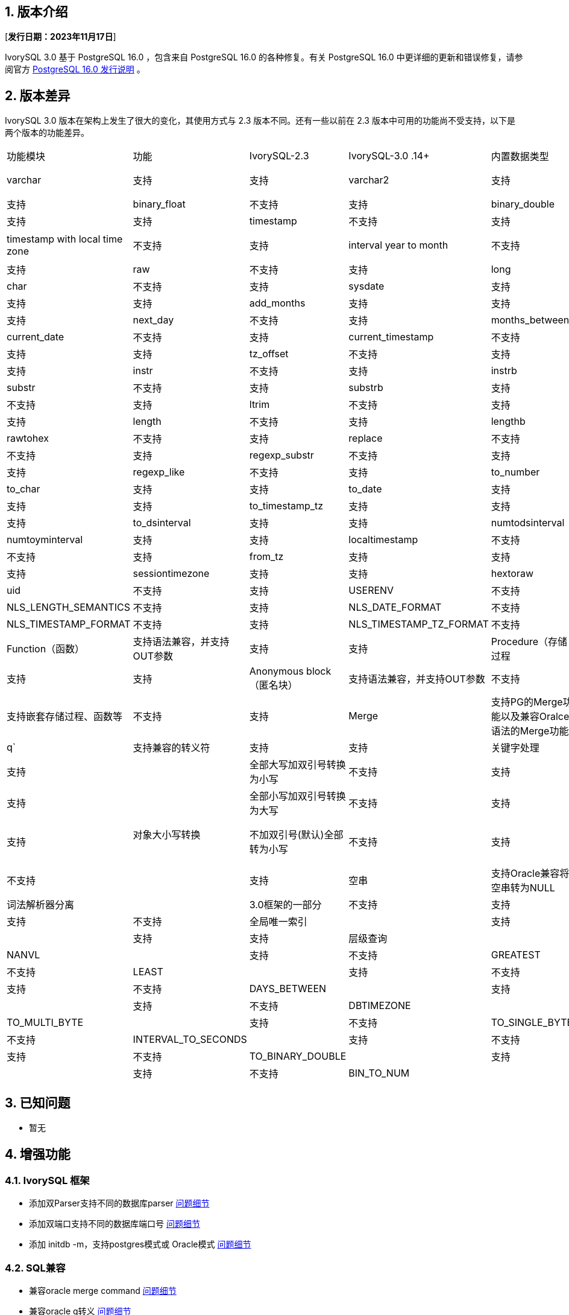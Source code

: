 :sectnums:
:sectnumlevels: 5


== 版本介绍

[**发行日期：2023年11月17日**]

IvorySQL 3.0 基于 PostgreSQL 16.0 ，包含来自 PostgreSQL 16.0 的各种修复。有关 PostgreSQL 16.0 中更详细的更新和错误修复，请参阅官方 https://www.postgresql.org/docs/release/16.0/[PostgreSQL 16.0 发行说明] 。


== 版本差异
IvorySQL 3.0 版本在架构上发生了很大的变化，其使用方式与 2.3 版本不同。还有一些以前在 2.3 版本中可用的功能尚不受支持，以下是两个版本的功能差异。

|====
| 功能模块 | 功能|IvorySQL-2.3|IvorySQL-3.0
.14+ |内置数据类型|char|不支持|支持
|varchar|支持|支持
|varchar2|支持|支持
|number|不支持|支持
|binary_float|不支持|支持
|binary_double|不支持|支持
|date|支持|支持
|timestamp|不支持|支持
|timestamp with time zone|不支持|支持
|timestamp with local time zone|不支持|支持
|interval year to month|不支持|支持
|interval day to second|不支持|支持
|raw|不支持|支持
|long|不支持|支持
.44+|内置函数|char|不支持|支持
|sysdate|支持|支持
|systimestamp|支持|支持
|add_months|支持|支持
|last_day|支持|支持
|next_day| 不支持|支持
|months_between|支持         | 支持
|current_date                            | 不支持       | 支持
|current_timestamp                       | 不支持       | 支持 
|new_time                                | 支持         | 支持 
|tz_offset                               | 不支持       | 支持 
|trunc                                   | 支持         | 支持 
|instr                                   | 不支持       | 支持
|instrb                                  | 不支持       | 支持 
|substr                                  | 不支持       | 支持
|substrb                                 | 支持         | 支持
|trim                                    | 不支持       | 支持 
|ltrim                                   | 不支持       | 支持 
|rtrim                                   | 不支持       | 支持 
|length                                  | 不支持       | 支持
|lengthb                                 | 不支持       | 支持 
|rawtohex                                | 不支持       | 支持 
|replace                                 | 不支持       | 支持
|regexp_replace                          | 不支持       | 支持 
|regexp_substr                           | 不支持       | 支持
|regexp_instr                            | 不支持       | 支持 
|regexp_like                             | 不支持       | 支持
|to_number                               | 支持         | 支持  
|to_char                                 | 支持         | 支持 
|to_date                                 | 支持         | 支持 
|to_timestamp                            | 支持         | 支持 
|to_timestamp_tz                         | 支持         | 支持 
|to_yminterval                           | 不支持       | 支持 
|to_dsinterval                           | 支持         | 支持  
|numtodsinterval                         | 支持         | 支持  
|numtoyminterval                         | 支持         | 支持 
|localtimestamp                          | 不支持       | 支持   
|new_time                                | 不支持       | 支持 
|from_tz                                 | 支持         | 支持  
|sys_extract_utc                         | 支持         | 支持 
|sessiontimezone                         | 支持         | 支持
|hextoraw                                | 不支持       | 支持
|uid                                     | 不支持       | 支持
|USERENV                                 | 不支持       | 支持 
.4+|NLS参数|NLS_LENGTH_SEMANTICS|不支持|支持
|NLS_DATE_FORMAT|不支持|支持
|NLS_TIMESTAMP_FORMAT|不支持|支持
|NLS_TIMESTAMP_TZ_FORMAT|不支持|支持
|Function（函数）|支持语法兼容，并支持OUT参数|支持         | 支持
|Procedure（存储过程|支持语法兼容，并支持OUT参数|支持         | 支持
|Anonymous block（匿名块）|支持语法兼容，并支持OUT参数|不支持         | 支持
|嵌套子过程|支持嵌套存储过程、函数等|不支持         | 支持
|Merge|支持PG的Merge功能以及兼容Oralce语法的Merge功能|不支持         | 支持
|q`|支持兼容的转义符|支持         | 支持
|关键字处理|支持数据库中关键字的处理|不支持         | 支持
.5+|对象大小写转换|全部大写加双引号转换为小写|不支持         | 支持
|全部小写加双引号转换为大写|不支持         | 支持
|全部小写加双引号转换为大写|不支持         | 支持
|大小写混合加双引号保持不变|不支持         | 支持
|不加双引号(默认)全部转为小写|不支持         | 支持
|Search Path|支持兼容模式下，默认搜索为sys模式，再搜索pg_catalog模式|不支持         | 支持
|空串|支持Oracle兼容将空串转为NULL|不支持         | 支持
|词法解析器分离|3.0框架的一部分|不支持         | 支持
|包||支持|不支持
|全局唯一索引||支持         | 支持
|GUC切换oracle或pg||支持         | 支持
|层级查询||支持         | 不支持
|NANVL ||支持         | 不支持
|GREATEST||支持         | 不支持
|LEAST||支持         | 不支持
|ADD_DAYS_TO_TIMESTAMP||支持         | 不支持
|DAYS_BETWEEN ||支持        | 不支持
|DAYS_BETWEEN_TMTZ ||支持         | 不支持
|DBTIMEZONE||支持         | 不支持
|TO_MULTI_BYTE||支持         | 不支持
|TO_SINGLE_BYTE||支持         | 不支持
|INTERVAL_TO_SECONDS||支持         |不支持
|HEX_TO_DECIMAL||支持        | 不支持
|TO_BINARY_DOUBLE||支持        | 不支持
|TO_BINARY_FLOAT||支持         | 不支持
|BIN_TO_NUM||支持         | 不支持
|====

== 已知问题

* 暂无

== 增强功能

=== IvorySQL 框架


* 添加双Parser支持不同的数据库parser https://github.com/IvorySQL/IvorySQL/issues/208[问题细节]
* 添加双端口支持不同的数据库端口号  https://github.com/IvorySQL/IvorySQL/issues/200[问题细节]
* 添加 initdb -m，支持postgres模式或 Oracle模式  https://github.com/IvorySQL/IvorySQL/issues/212[问题细节]


=== SQL兼容

* 兼容oracle merge command https://github.com/IvorySQL/IvorySQL/issues/262[问题细节]
* 兼容oracle q转义 https://github.com/IvorySQL/IvorySQL/issues/293[问题细节]
* 兼容oracle like https://github.com/IvorySQL/IvorySQL/issues/291[问题细节]

=== PL/SQL兼容

* 解决PL/SQL 创建函数/存储过程存在问题  https://github.com/IvorySQL/IvorySQL/issues/477[问题细节]
* 兼容Oracle匿名块  https://github.com/IvorySQL/IvorySQL/issues/304[问题细节]
* 在 SQL parser中创建函数或过程支持嵌套子过程  https://github.com/IvorySQL/IvorySQL/issues/312[问题细节]
* 嵌套的子进程和函数 is/as 不需要声明  https://github.com/IvorySQL/IvorySQL/issues/303[问题细节]

=== 其它
* 在action中增加meson编译  https://github.com/IvorySQL/IvorySQL/issues/512[问题细节]
* 支持meson编译 https://github.com/IvorySQL/IvorySQL/issues/325[问题细节]
* 添加兼容的测试用例 https://github.com/IvorySQL/IvorySQL/issues/479[问题细节]
* 添加contrib回归  https://github.com/IvorySQL/IvorySQL/issues/452[问题细节]
* 兼容btree_gist索引 https://github.com/IvorySQL/IvorySQL/issues/354[问题细节]
* 兼容btree_gin索引  https://github.com/IvorySQL/IvorySQL/issues/353[问题细节]
* 添加Oracle数据类型 GIN索引操作  https://github.com/IvorySQL/IvorySQL/issues/347[问题细节]
* 添加Oracle数据类型 Gist索引操作   https://github.com/IvorySQL/IvorySQL/issues/341[问题细节]
* 兼容Oracle内置数据类型与内置函数  https://github.com/IvorySQL/IvorySQL/issues/239[问题细节]
* 添加plisql扩展  https://github.com/IvorySQL/IvorySQL/issues/211[问题细节]


== 问题修复

* 使用meson编译后，initdb执行失败  https://github.com/IvorySQL/IvorySQL/issues/520[问题细节]
* 字符类型 null 值的运算符结果不正确  https://github.com/IvorySQL/IvorySQL/issues/499[问题细节]
* 还原备份时出错  https://github.com/IvorySQL/IvorySQL/issues/483[问题细节]
* ivorysql_ora部分测试用例失败  https://github.com/IvorySQL/IvorySQL/issues/461[问题细节]
* nls参数指定ff精度与表指定精度的三种关系下，对超出长度的数据处理不一致  https://github.com/IvorySQL/IvorySQL/issues/436[问题细节]
* 日期格式中的DD HH.MI,SS AM中数据出现特殊符号后的数据处理与Oracle不一致  https://github.com/IvorySQL/IvorySQL/issues/435[问题细节]
* 对日期格式，各部分 位数校验均存在问题  https://github.com/IvorySQL/IvorySQL/issues/434[问题细节]
* NLS相关参数校验问题  https://github.com/IvorySQL/IvorySQL/issues/433[问题细节]
* 解决NLS参数设置为12小时制，默认完成AM/PM关键字的规则与Oracle不一致问题  https://github.com/IvorySQL/IvorySQL/issues/405[问题细节]
* 带默认值创建的函数/存储过程xx_arguments视图中DEFAULTED字段值为N 问题  https://github.com/IvorySQL/IvorySQL/issues/379[问题细节]
* 无权限的函数/存储过程 可以被all_procedures/all_arguments/all_source视图查看  https://github.com/IvorySQL/IvorySQL/issues/378[问题细节]
* 当自增列类型为numer类型，且指定了精度时，by default on null插入null值时，不是插入的具体序列值，而是插入的null值  https://github.com/IvorySQL/IvorySQL/issues/386[问题细节]

> 说明：关于新增功能更多介绍请参考本文档中心功能列表

== 源代码

IvorySQL主要包含2个代码仓库，数据库IvorySQL代码仓、IvorySQL网站仓：

* IvorySQL代码仓： https://github.com/IvorySQL/IvorySQL[https://github.com/IvorySQL/IvorySQL]
* IvorySQL网站仓： https://github.com/IvorySQL/Ivory-www[https://github.com/IvorySQL/Ivory-www]

== 贡献人员
以下个人作为补丁作者、提交者、审阅者、测试者或问题报告者为本版本做出了贡献。

- IvorySQL Pro开发及测试团队
- 谭洋
- 王杰
- 穆帅楠
- 张洪源
- Cary Huang
- Grant Zhou
- David Zhang
- 王守波
- 任娇
- 刘政
- 肖哲凯
- 金华建
- 王丽
- 宋金周
- Leo X.M. Zeng
- 严少安
- M.Imran Zaheer
- Yunhe Xu
- 王皓 
- 董小姐 
- 韩伟博

